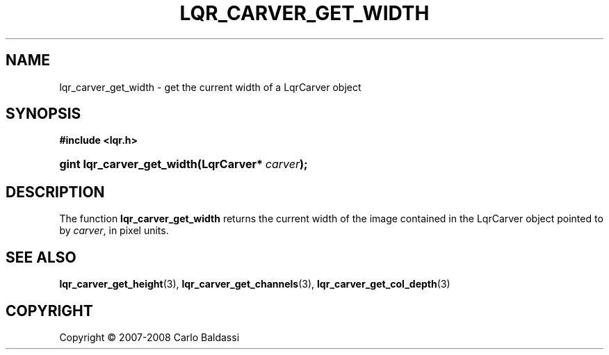 .\"     Title: \fBlqr_carver_get_width\fR
.\"    Author: Carlo Baldassi
.\" Generator: DocBook XSL Stylesheets v1.73.2 <http://docbook.sf.net/>
.\"      Date: 12 Oct 2008
.\"    Manual: LqR library API reference
.\"    Source: LqR library 0.2.0 API (1:0:1)
.\"
.TH "\FBLQR_CARVER_GET_WIDTH\FR" "3" "12 Oct 2008" "LqR library 0.2.0 API (1:0:1)" "LqR library API reference"
.\" disable hyphenation
.nh
.\" disable justification (adjust text to left margin only)
.ad l
.SH "NAME"
lqr_carver_get_width - get the current width of a LqrCarver object
.SH "SYNOPSIS"
.sp
.ft B
.nf
#include <lqr\.h>
.fi
.ft
.HP 26
.BI "gint lqr_carver_get_width(LqrCarver*\ " "carver" ");"
.SH "DESCRIPTION"
.PP
The function
\fBlqr_carver_get_width\fR
returns the current width of the image contained in the
LqrCarver
object pointed to by
\fIcarver\fR, in pixel units\.
.SH "SEE ALSO"
.PP

\fBlqr_carver_get_height\fR(3), \fBlqr_carver_get_channels\fR(3), \fBlqr_carver_get_col_depth\fR(3)
.SH "COPYRIGHT"
Copyright \(co 2007-2008 Carlo Baldassi
.br
